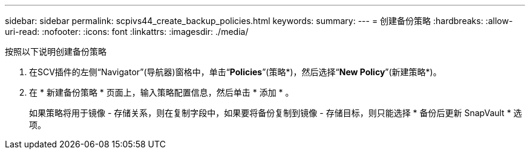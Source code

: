 ---
sidebar: sidebar 
permalink: scpivs44_create_backup_policies.html 
keywords:  
summary:  
---
= 创建备份策略
:hardbreaks:
:allow-uri-read: 
:nofooter: 
:icons: font
:linkattrs: 
:imagesdir: ./media/


[role="lead"]
按照以下说明创建备份策略

. 在SCV插件的左侧“Navigator”(导航器)窗格中，单击“*Policies*”(策略*)，然后选择“*New Policy*”(新建策略*)。
. 在 * 新建备份策略 * 页面上，输入策略配置信息，然后单击 * 添加 * 。
+
如果策略将用于镜像 - 存储关系，则在复制字段中，如果要将备份复制到镜像 - 存储目标，则只能选择 * 备份后更新 SnapVault * 选项。



